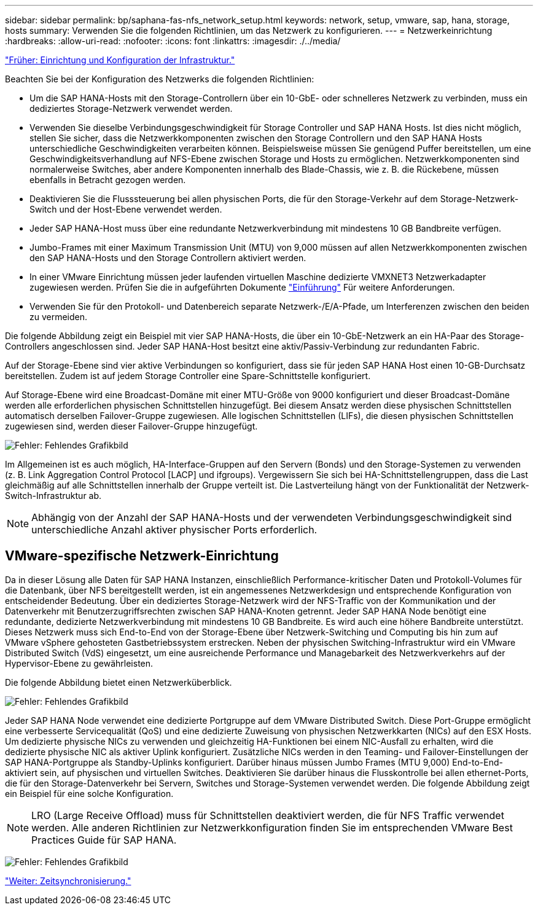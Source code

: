 ---
sidebar: sidebar 
permalink: bp/saphana-fas-nfs_network_setup.html 
keywords: network, setup, vmware, sap, hana, storage, hosts 
summary: Verwenden Sie die folgenden Richtlinien, um das Netzwerk zu konfigurieren. 
---
= Netzwerkeinrichtung
:hardbreaks:
:allow-uri-read: 
:nofooter: 
:icons: font
:linkattrs: 
:imagesdir: ./../media/


link:saphana-fas-nfs_infrastructure_setup_and_configuration_overview.html["Früher: Einrichtung und Konfiguration der Infrastruktur."]

Beachten Sie bei der Konfiguration des Netzwerks die folgenden Richtlinien:

* Um die SAP HANA-Hosts mit den Storage-Controllern über ein 10-GbE- oder schnelleres Netzwerk zu verbinden, muss ein dediziertes Storage-Netzwerk verwendet werden.
* Verwenden Sie dieselbe Verbindungsgeschwindigkeit für Storage Controller und SAP HANA Hosts. Ist dies nicht möglich, stellen Sie sicher, dass die Netzwerkkomponenten zwischen den Storage Controllern und den SAP HANA Hosts unterschiedliche Geschwindigkeiten verarbeiten können. Beispielsweise müssen Sie genügend Puffer bereitstellen, um eine Geschwindigkeitsverhandlung auf NFS-Ebene zwischen Storage und Hosts zu ermöglichen. Netzwerkkomponenten sind normalerweise Switches, aber andere Komponenten innerhalb des Blade-Chassis, wie z. B. die Rückebene, müssen ebenfalls in Betracht gezogen werden.
* Deaktivieren Sie die Flusssteuerung bei allen physischen Ports, die für den Storage-Verkehr auf dem Storage-Netzwerk-Switch und der Host-Ebene verwendet werden.
* Jeder SAP HANA-Host muss über eine redundante Netzwerkverbindung mit mindestens 10 GB Bandbreite verfügen.
* Jumbo-Frames mit einer Maximum Transmission Unit (MTU) von 9,000 müssen auf allen Netzwerkkomponenten zwischen den SAP HANA-Hosts und den Storage Controllern aktiviert werden.
* In einer VMware Einrichtung müssen jeder laufenden virtuellen Maschine dedizierte VMXNET3 Netzwerkadapter zugewiesen werden. Prüfen Sie die in aufgeführten Dokumente link:saphana-fas-nfs_introduction.html["Einführung"] Für weitere Anforderungen.
* Verwenden Sie für den Protokoll- und Datenbereich separate Netzwerk-/E/A-Pfade, um Interferenzen zwischen den beiden zu vermeiden.


Die folgende Abbildung zeigt ein Beispiel mit vier SAP HANA-Hosts, die über ein 10-GbE-Netzwerk an ein HA-Paar des Storage-Controllers angeschlossen sind. Jeder SAP HANA-Host besitzt eine aktiv/Passiv-Verbindung zur redundanten Fabric.

Auf der Storage-Ebene sind vier aktive Verbindungen so konfiguriert, dass sie für jeden SAP HANA Host einen 10-GB-Durchsatz bereitstellen. Zudem ist auf jedem Storage Controller eine Spare-Schnittstelle konfiguriert.

Auf Storage-Ebene wird eine Broadcast-Domäne mit einer MTU-Größe von 9000 konfiguriert und dieser Broadcast-Domäne werden alle erforderlichen physischen Schnittstellen hinzugefügt. Bei diesem Ansatz werden diese physischen Schnittstellen automatisch derselben Failover-Gruppe zugewiesen. Alle logischen Schnittstellen (LIFs), die diesen physischen Schnittstellen zugewiesen sind, werden dieser Failover-Gruppe hinzugefügt.

image:saphana-fas-nfs_image10.png["Fehler: Fehlendes Grafikbild"]

Im Allgemeinen ist es auch möglich, HA-Interface-Gruppen auf den Servern (Bonds) und den Storage-Systemen zu verwenden (z. B. Link Aggregation Control Protocol [LACP] und ifgroups). Vergewissern Sie sich bei HA-Schnittstellengruppen, dass die Last gleichmäßig auf alle Schnittstellen innerhalb der Gruppe verteilt ist. Die Lastverteilung hängt von der Funktionalität der Netzwerk-Switch-Infrastruktur ab.


NOTE: Abhängig von der Anzahl der SAP HANA-Hosts und der verwendeten Verbindungsgeschwindigkeit sind unterschiedliche Anzahl aktiver physischer Ports erforderlich.



== VMware-spezifische Netzwerk-Einrichtung

Da in dieser Lösung alle Daten für SAP HANA Instanzen, einschließlich Performance-kritischer Daten und Protokoll-Volumes für die Datenbank, über NFS bereitgestellt werden, ist ein angemessenes Netzwerkdesign und entsprechende Konfiguration von entscheidender Bedeutung. Über ein dediziertes Storage-Netzwerk wird der NFS-Traffic von der Kommunikation und der Datenverkehr mit Benutzerzugriffsrechten zwischen SAP HANA-Knoten getrennt. Jeder SAP HANA Node benötigt eine redundante, dedizierte Netzwerkverbindung mit mindestens 10 GB Bandbreite. Es wird auch eine höhere Bandbreite unterstützt. Dieses Netzwerk muss sich End-to-End von der Storage-Ebene über Netzwerk-Switching und Computing bis hin zum auf VMware vSphere gehosteten Gastbetriebssystem erstrecken. Neben der physischen Switching-Infrastruktur wird ein VMware Distributed Switch (VdS) eingesetzt, um eine ausreichende Performance und Managebarkeit des Netzwerkverkehrs auf der Hypervisor-Ebene zu gewährleisten.

Die folgende Abbildung bietet einen Netzwerküberblick.

image:saphana-fas-nfs_image11.png["Fehler: Fehlendes Grafikbild"]

Jeder SAP HANA Node verwendet eine dedizierte Portgruppe auf dem VMware Distributed Switch. Diese Port-Gruppe ermöglicht eine verbesserte Servicequalität (QoS) und eine dedizierte Zuweisung von physischen Netzwerkkarten (NICs) auf den ESX Hosts. Um dedizierte physische NICs zu verwenden und gleichzeitig HA-Funktionen bei einem NIC-Ausfall zu erhalten, wird die dedizierte physische NIC als aktiver Uplink konfiguriert. Zusätzliche NICs werden in den Teaming- und Failover-Einstellungen der SAP HANA-Portgruppe als Standby-Uplinks konfiguriert. Darüber hinaus müssen Jumbo Frames (MTU 9,000) End-to-End-aktiviert sein, auf physischen und virtuellen Switches. Deaktivieren Sie darüber hinaus die Flusskontrolle bei allen ethernet-Ports, die für den Storage-Datenverkehr bei Servern, Switches und Storage-Systemen verwendet werden. Die folgende Abbildung zeigt ein Beispiel für eine solche Konfiguration.


NOTE: LRO (Large Receive Offload) muss für Schnittstellen deaktiviert werden, die für NFS Traffic verwendet werden. Alle anderen Richtlinien zur Netzwerkkonfiguration finden Sie im entsprechenden VMware Best Practices Guide für SAP HANA.

image:saphana-fas-nfs_image12.png["Fehler: Fehlendes Grafikbild"]

link:saphana-fas-nfs_time_synchronization.html["Weiter: Zeitsynchronisierung."]
